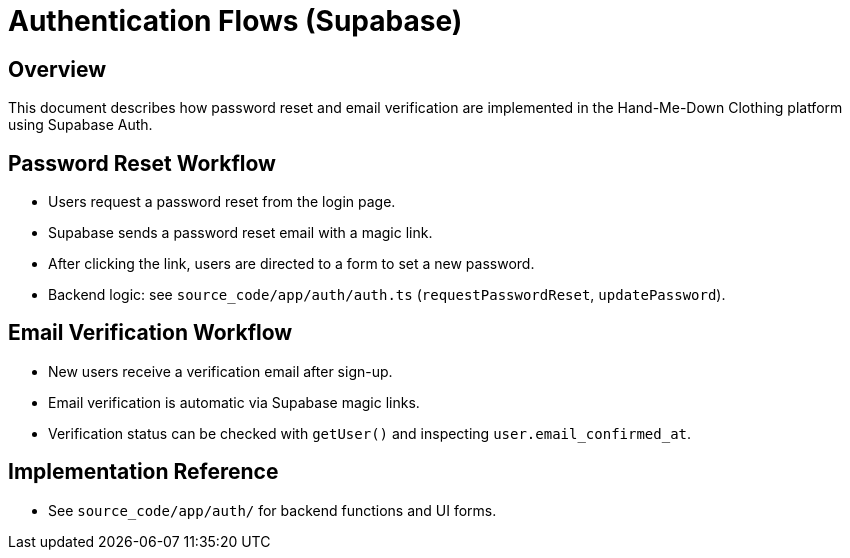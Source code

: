 // --
// Authentication Flows
// --

= Authentication Flows (Supabase)

== Overview
This document describes how password reset and email verification are implemented in the Hand-Me-Down Clothing platform using Supabase Auth.

== Password Reset Workflow
* Users request a password reset from the login page.
* Supabase sends a password reset email with a magic link.
* After clicking the link, users are directed to a form to set a new password.
* Backend logic: see `source_code/app/auth/auth.ts` (`requestPasswordReset`, `updatePassword`).

== Email Verification Workflow
* New users receive a verification email after sign-up.
* Email verification is automatic via Supabase magic links.
* Verification status can be checked with `getUser()` and inspecting `user.email_confirmed_at`.

== Implementation Reference
* See `source_code/app/auth/` for backend functions and UI forms.
